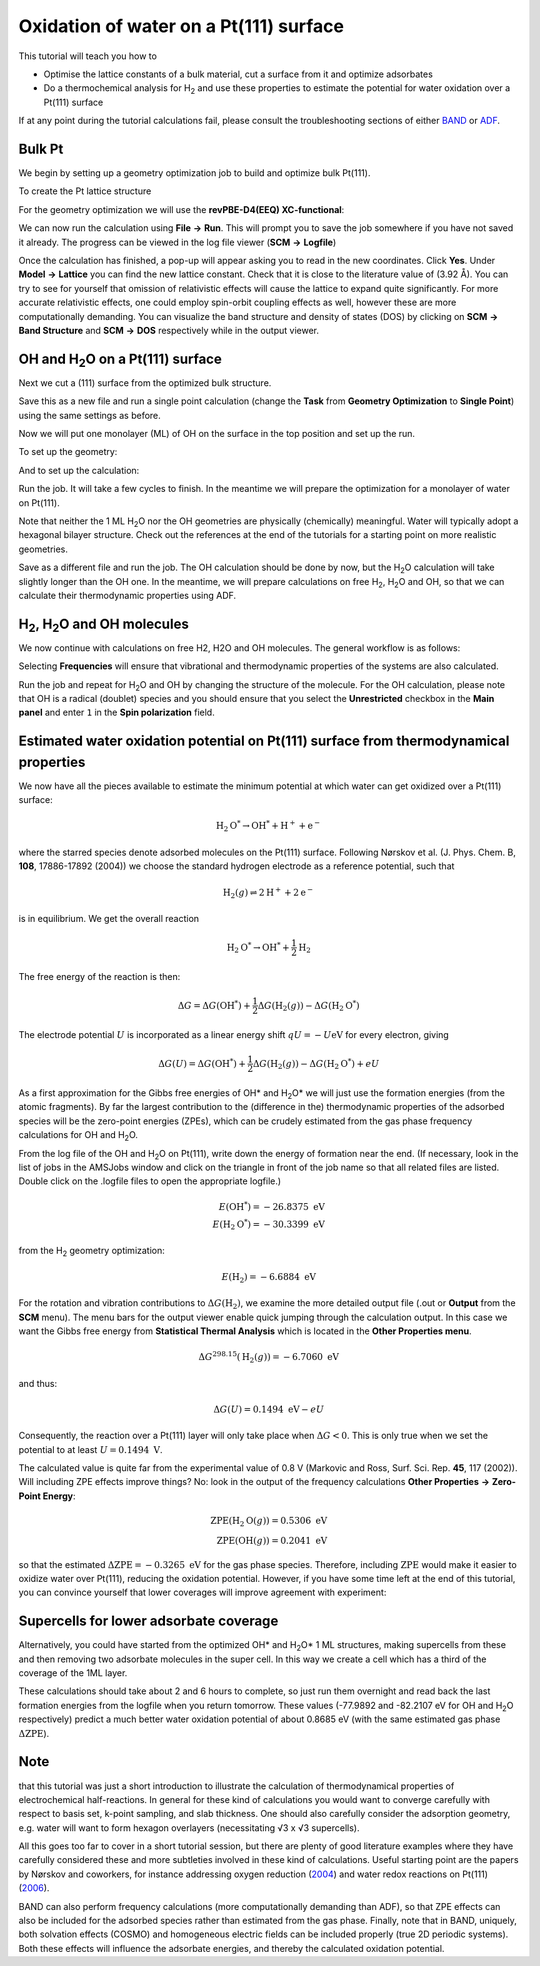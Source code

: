 .. _AMS_OxWaterOnPtSurface:

Oxidation of water on a Pt(111) surface
**********************************************************************

This tutorial will teach you how to

* Optimise the lattice constants of a bulk material, cut a surface from it and optimize adsorbates
* Do a thermochemical analysis for |H2| and use these properties to estimate the potential for water oxidation over a Pt(111) surface

If at any point during the tutorial calculations fail, please consult the troubleshooting sections of either `BAND <../../BAND/Troubleshooting/TOC.html>`__ or `ADF <../../ADF/Rec_problems_questions/Rec_problems_questions.html>`__.

Bulk Pt
===============================================

We begin by setting up a geometry optimization job to build and optimize bulk Pt(111).

To create the Pt lattice structure

.. tabs::
  
  .. tab:: Import geometry from xyz file
    
    .. rst-class:: steps
    
      \
        | **1.** Download the :download:`xyz file of bulk Pt<../downloads/PtBulk.xyz>`
        | **2.** In **AMSinput** select **File** |arrow| **Import Coordinates** and select the downloaded file

  .. tab:: Build a new structure
    
    .. seealso::
      If you are not familiar with the editing tools in **AMSinput**, take a look at our introduction to :ref:`building_structures`. Also refer to our introduction to :ref:`Crystals_Surfaces` for more information on how to build crystals and lattice structures.
  

    .. rst-class:: steps
      
      \
        | In **AMSinput**
        | **1.** Switch to the **BAND panel**: |ADFPanel| |arrow| |BANDPanel|
        | **2.** Click the |CrystalTool| button and select **Cubic** |arrow| **fcc**
        | **3.** Select **Pt** under **Presets**

    .. image:: /Images/OxWaterOnPtSurface/OxWater_PtCrystal.png
       :scale: 50 %
       :align: center

    .. hint::
      Using the **Periodic display** |PeriodicViewTool| you can get a better view of the system you are creating using the crystal manipulation tools offered by **BAND**.
       

For the geometry optimization we will use the **revPBE-D4(EEQ) XC-functional**:

.. rst-class:: steps
  
  \
    | In the **Main panel**
    | **1.** Select **XC functional** |arrow| **GGA-D** |arrow| **revPBE-D4(EEQ)**
    | **2.** Select **Task** |arrow| **Geometry Optimization**
    | **3.** Set **Relativity (ZORA)** to **Scalar**
    | **4.** Click the |MoreBtn| button next to **Task** or in the **panel bar** open **Details** |arrow| **Geometry Optimization**
    | **5.** Check the **Yes** checkbox next to **Optimize lattice**

We can now run the calculation using **File** |arrow| **Run**. This will prompt you to save the job somewhere if you have not saved it already. The progress can be viewed in the log file viewer (**SCM** |arrow| **Logfile**)

Once the calculation has finished, a pop-up will appear asking you to read in the new coordinates. Click **Yes**.
Under **Model** |arrow| **Lattice** you can find the new lattice constant. Check that it is close to the literature value of (3.92 |angstrom|). You can try to see for yourself that omission of relativistic effects will cause the lattice to expand quite significantly. For more accurate relativistic effects, one could employ spin-orbit coupling effects as well, however these are more computationally demanding. You can visualize the band structure and density of states (DOS) by clicking on **SCM** |arrow| **Band Structure** and **SCM** |arrow| **DOS** respectively while in the output viewer.




|OH| and |H2O| on a Pt(111) surface
=====================================

Next we cut a (111) surface from the optimized bulk structure.

.. tabs::

  .. tab:: Import geometry from xyz file
    
    .. rst-class:: steps
    
      \
        | **1.** Download the :download:`xyz file<../downloads/PtSlab.xyz>` of the Pt(111) surface
        | **2.** In **AMSinput** select **File** |arrow| **Import Coordinates** and select the downloaded file
  
  .. tab:: Build the Pt slab yourself

    .. rst-class:: steps

      \
        | Starting from the optimised bulk Pt lattice structure
        | **1.** Click the |SliceTool| button or choose in the **menu bar**, **Edit** |arrow| **Crystal** |arrow| **Generate Slab**
        | **2.** Click the **Convert To Conventional Cell** button
        | **3.** Enter ``1`` ``1`` ``1`` for the **Miller indices** field
        | **4.** Enter ``3`` in the **Number of layers** field
        | **5.** Click the **Generate Slab** button
        | **6.** Click |CrystalTool| |arrow| **Convert To Conventional Cell**


Save this as a new file and run a single point calculation (change the **Task** from **Geometry Optimization** to **Single Point**) using the same settings as before.

Now we will put one monolayer (ML) of |OH| on the surface in the top position and set up the run.

To set up the geometry:

.. tabs::

  .. tab:: Import geometry from xyz file

    .. rst-class:: steps

      \
        | **1.** Download the :download:`xyz file<../downloads/PtSlabOH.xyz>` of the |OH| monolayer on a Pt(111) surface
        | **2.** In **AMSinput** select **File** |arrow| **Import Coordinates** and select the downloaded file

  .. tab:: Build the |OH| monolayer yourself
    
    .. rst-class:: steps
  
      \
        | **1.** Select a top Pt atom and click on the |OTool| button
        | **2.** Click somewhere above the surface to add an oxygen atom
        | **3.** Press Esc to exit the O-building tool
        | **4.** Go to the **Model** |arrow| **Coordinates** panel and move the oxygen atom to ``0`` ``0`` ``2`` |angstrom|
        | **5.** Press Ctrl/Cmd + E or click **Atoms** |arrow| **Add Hydrogens** to add hydrogens to the system

    The new structure should look something like this:

    .. image:: /Images/OxWaterOnPtSurface/OxWater_PtSlabOH.png
      :scale: 50 %
      :align: center

And to set up the calculation:

.. rst-class:: steps
  
  \
    | **1.** Go to the **Main panel** and select **Geometry Optimization** as **Task**
    | **2.** Click the |MoreBtn| button next to **Task** or in the **panel bar** open **Details** |arrow| **Geometry Optimization**
    | **3.** Deselect the **Yes** checkbox next to **Optimize lattice**
    | **4.** Select the Pt atoms by clicking them while holding Shift
    | **5.** In the **panel bar**, select **Model** |arrow| **Geometry Constraints and PES Scan** and press the top |AddButton| (fixed position) button to freeze the atoms in place


Run the job. It will take a few cycles to finish. In the meantime we will prepare the optimization for a monolayer of water on Pt(111).

.. tabs::

  .. tab:: Import geometry from xyz file
    
    .. rst-class:: steps

      \
        | **1.** Download the :download:`xyz file<../downloads/PtSlabH2O.xyz>` of the |H2O| monolayer on a Pt(111) surface
        | **2.** In **AMSinput** select **File** |arrow| **Import Coordinates** and select the downloaded file


  .. tab:: Build the |H2O| monolayer yourself

    .. rst-class:: steps
      
      \
        | **1.** In the |OH| @Pt(111) window, select both the top Pt and O atom (holding shift).
        | **2.** Change the Pt-O distance to ``280`` pm (2.8 |angstrom|) by typing it in the white box at the bottom of the molecule drawing area, or use the scroll bar just below it.
        | **3.** Select the Pt-O bond and click Delete to remove the bond.
        | **4.** Add another hydrogen to the oxygen atom to form |H2O|..
        | **5.** In the **panel bar**, select **Model** |arrow| **Coordinates** and edit the hydrogenic coordinates to read ``0`` ``0`` ``3.8`` and ``0`` ``1`` ``2.5`` |angstrom|.
        
    .. image:: /Images/OxWaterOnPtSurface/OxWater_PtSlabH2O.png
      :scale: 50 %
      :align: center


Note that neither the 1 ML |H2O| nor the |OH| geometries are physically (chemically) meaningful. Water will typically adopt a hexagonal bilayer structure. Check out the references at the end of the tutorials for a starting point on more realistic geometries.

Save as a different file and run the job. The |OH| calculation should be done by now, but the |H2O| calculation will take slightly longer than the |OH| one. In the meantime, we will prepare calculations on free |H2|, |H2O| and |OH|, so that we can calculate their thermodynamic properties using ADF.

|H2|, |H2O| and |OH| molecules
================================

We now continue with calculations on free H2, H2O and OH molecules. The general workflow is as follows:

.. rst-class:: steps

  \
    | **1.** Open a new AMSinput window and ensure that you are in the |ADFPanel| panel
    | **2.** Click the |HTool| button and click anywhere in the molecule drawing area to place a hydrogen atom
    | **3.** With the first hydrogen selected, press anywhere else to create |H2|
    | **4.** Preoptimize the molecule by pressing the |PreOptimTool| button at the bottom of the molecule drawing area. By right-clicking you may choose a different engine for preoptimization
    | **5.** In the **Main Panel**, select **XC-functional** |arrow| **GGA-D** |arrow| **revPBE-D4(EEQ)**
    | **6.** Select **Relativity** |arrow| **Scalar**
    | **7.** Set **Task** to **Geometry Optimization** and check the **Frequencies** checkbox below **Task**

Selecting **Frequencies** will ensure that vibrational and thermodynamic properties of the systems are also calculated.

.. image:: /Images/OxWaterOnPtSurface/OxWater_H2O.png

Run the job and repeat for |H2O| and |OH| by changing the structure of the molecule. For the |OH| calculation, please note that |OH| is a radical (doublet) species and you should ensure that you select the **Unrestricted** checkbox in the **Main panel** and enter ``1`` in the **Spin polarization** field.


Estimated water oxidation potential on Pt(111) surface from thermodynamical properties
=========================================================================================

We now have all the pieces available to estimate the minimum potential at which water can get oxidized over a Pt(111) surface:

.. math::
  \text{H}_2\text{O}^* \rightarrow \text{OH}^* + \text{H}^+ + \text{e}^-

where the starred species denote adsorbed molecules on the Pt(111) surface. Following Nørskov et al. (J. Phys. Chem. B, **108**, 17886-17892 (2004)) we choose the standard hydrogen electrode as a reference potential, such that 

.. math::
  \text{H}_2(g) \rightleftharpoons 2\text{H}^+ + 2\text{e}^-

is in equilibrium. 
We get the overall reaction

.. math::
  \text{H}_2\text{O}^* \rightarrow \text{OH}^* + \frac{1}{2} \text{H}_2

The free energy of the reaction is then:

.. math::
  \Delta G = \Delta G(\text{OH}^*) + \frac{1}{2} \Delta G(\text{H}_2(g)) - \Delta G(\text{H}_2\text{O}^*)

The electrode potential :math:`U` is incorporated as a linear energy shift :math:`qU = -U \text{eV}` for every electron, giving

.. math::
  \Delta G(U) = \Delta G(\text{OH}^*) + \frac{1}{2} \Delta G(\text{H}_2(g)) - \Delta G(\text{H}_2\text{O}^*) + eU

As a first approximation for the Gibbs free energies of |OHstar| and |H2Ostar| we will just use the formation energies (from the atomic fragments). By far the largest contribution to the (difference in the) thermodynamic properties of the adsorbed species will be the zero-point energies (ZPEs), which can be crudely estimated from the gas phase frequency calculations for |OH| and |H2O|.

From the log file of the |OH| and |H2O| on Pt(111), write down the energy of formation near the end. (If necessary, look in the list of jobs in the AMSJobs window and click on the triangle in front of the job name so that all related files are listed. Double click on the .logfile files to open the appropriate logfile.)

.. math::
  E(\text{OH}^*) = -26.8375 \text{ eV} \\
  E(\text{H}_2\text{O}^*) = -30.3399 \text{ eV}

from the |H2| geometry optimization:

.. math::
  E(\text{H}_2) = -6.6884 \text{ eV}

For the rotation and vibration contributions to :math:`\Delta G(\text{H}_2)`, we examine the more detailed output file (.out or **Output** from the **SCM** menu). The menu bars for the output viewer enable quick jumping through the calculation output. In this case we want the Gibbs free energy from  **Statistical Thermal Analysis** which is located in the **Other Properties menu**.

.. math::
  \Delta G^{298.15}(\text{H}_2(g)) = -6.7060 \text{ eV}

and thus:

.. math::
  \Delta G(U) = 0.1494 \text{ eV} - eU

Consequently, the reaction over a Pt(111) layer will only take place when :math:`\Delta G < 0`. This is only true when we set the potential to at least :math:`U = 0.1494 \text{ V}`.

The calculated value is quite far from the experimental value of 0.8 V (Markovic and Ross, Surf. Sci. Rep. **45**, 117 (2002)). Will including ZPE effects improve things? No: look in the output of the frequency calculations **Other Properties** |arrow| **Zero-Point Energy**: 

.. math::
  \text{ZPE}(\text{H}_2\text{O}(g)) = 0.5306 \text{ eV} \\
  \text{ZPE}(\text{OH}(g)) = 0.2041 \text{ eV}

so that the estimated :math:`\Delta\text{ZPE} = -0.3265 \text{ eV}` for the gas phase species. Therefore, including :math:`\text{ZPE}` would make it easier to oxidize water over Pt(111), reducing the oxidation potential.
However, if you have some time left at the end of this tutorial, you can convince yourself that lower coverages will improve agreement with experiment: 

Supercells for lower adsorbate coverage
==========================================

.. rst-class:: steps

  \
    | Starting from the Pt(111) slab
    | **1.** In the **menu bar**, select **Edit** |arrow| **Crystal** |arrow| **Generate Super Cell**
    | **2.** In the **Preset** drop-down menu, select the **sqrt(3) x sqrt(3)** option and click the OK button
    | **3.** Add a |OH| or |H2O| group in the same way as done before
    | **4.** Freeze the Pt atoms in the same was as before

Alternatively, you could have started from the optimized |OHstar| and |H2Ostar| 1 ML structures, making supercells from these and then removing two adsorbate molecules in the super cell. In this way we create a cell which has a third of the coverage of the 1ML layer.

These calculations should take about 2 and 6 hours to complete, so just run them overnight and read back the last formation energies from the logfile when you return tomorrow. These values (-77.9892 and -82.2107 eV for |OH| and |H2O| respectively) predict a much better water oxidation potential of about 0.8685 eV (with the same estimated gas phase :math:`\Delta \text{ZPE}`). 


.. image:: /Images/OxWaterOnPtSurface/OxWater_PtSupercellOH.png


Note
======

that this tutorial was just a short introduction to illustrate the calculation of thermodynamical properties of electrochemical half-reactions. In general for these kind of calculations you would want to converge carefully with respect to basis set, k-point sampling, and slab thickness. One should also carefully consider the adsorption geometry, e.g. water will want to form hexagon overlayers (necessitating √3 x √3 supercells).

All this goes too far to cover in a short tutorial session, but there are plenty of good literature examples where they have carefully considered these and more subtleties involved in these kind of calculations. Useful starting point are the papers by Nørskov and coworkers, for instance addressing oxygen reduction (`2004 <https://pubs.acs.org/doi/10.1021/jp047349j>`_) and water redox reactions on Pt(111) (`2006 <https://pubs.acs.org/doi/10.1021/jp0631735>`_).

BAND can also perform frequency calculations (more computationally demanding than ADF), so that ZPE effects can also be included for the adsorbed species rather than estimated from the gas phase.
Finally, note that in BAND, uniquely, both solvation effects (COSMO) and homogeneous electric fields can be included properly (true 2D periodic systems). Both these effects will influence the adsorbate energies, and thereby the calculated oxidation potential. 


.. |H2| replace:: H\ :subscript:`2`
.. |H2O| replace:: H\ :subscript:`2`\ O
.. |H2Ostar| replace:: H\ :subscript:`2`\ O*
.. |OHstar| replace:: OH*
.. |OH| replace:: OH
.. |angstrom| replace:: Å
.. |arrow| replace:: **→**
